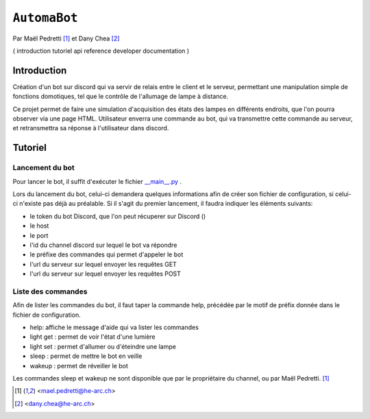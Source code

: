 ``AutomaBot``
=============
.. image:: https://travis-ci.org/73VW/AutomaBot.svg?branch=master
    :target: https://travis-ci.org/73VW/AutomaBot

Par Maël Pedretti [#mp]_ et Dany Chea [#dc]_

(
introduction
tutoriel
api reference
developer documentation
)

Introduction
------------

Création d'un bot sur discord qui va servir de relais entre le client et le serveur, permettant une manipulation simple de fonctions domotiques, tel que le contrôle de l'allumage de lampe à distance.

Ce projet permet de faire une simulation d'acquisition des états des lampes en différents endroits, que l'on pourra observer via une page HTML.
Utilisateur enverra une commande au bot, qui va transmettre cette commande au serveur, et retransmettra sa réponse à l'utilisateur dans discord.



Tutoriel
--------
Lancement du bot
^^^^^^^^^^^^^^^^

Pour lancer le bot, il suffit d'exécuter le fichier  `__main__.py <automabot/__main__.py>`_ .

Lors du lancement du bot, celui-ci demandera quelques informations afin de créer son fichier de configuration, si celui-ci n'existe pas déjà au préalable.
Si il s'agit du premier lancement, il faudra indiquer les éléments suivants:

- le token du bot Discord, que l'on peut récuperer sur Discord ()
- le host
- le port
- l'id du channel discord sur lequel le bot va répondre
- le préfixe des commandes qui permet d'appeler le bot
- l'url du serveur sur lequel envoyer les requêtes GET
- l'url du serveur sur lequel envoyer les requêtes POST

Liste des commandes
^^^^^^^^^^^^^^^^^^^

Afin de lister les commandes du bot, il faut taper la commande help, précédée par le motif de préfix donnée dans le fichier de configuration.

- help: affiche le message d'aide qui va lister les commandes
- light get : permet de voir l'état d'une lumière
- light set : permet d'allumer ou d'éteindre une lampe
- sleep : permet de mettre le bot en veille
- wakeup : permet de réveiller le bot

Les commandes sleep et wakeup ne sont disponible que par le propriétaire du channel, ou par Maël Pedretti. [#mp]_





.. [#mp] <mael.pedretti@he-arc.ch>
.. [#dc] <dany.chea@he-arc.ch>
